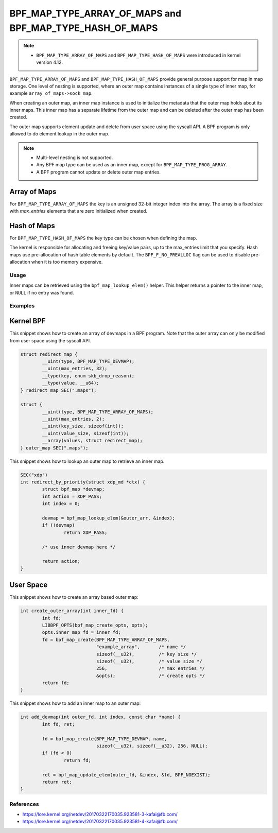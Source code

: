 .. SPDX-License-Identifier: GPL-2.0-only
.. Copyright (C) 2022 Red Hat, Inc.

========================================================
BPF_MAP_TYPE_ARRAY_OF_MAPS and BPF_MAP_TYPE_HASH_OF_MAPS
========================================================

.. note::
   - ``BPF_MAP_TYPE_ARRAY_OF_MAPS`` and ``BPF_MAP_TYPE_HASH_OF_MAPS`` were
     introduced in kernel version 4.12.

``BPF_MAP_TYPE_ARRAY_OF_MAPS`` and ``BPF_MAP_TYPE_HASH_OF_MAPS`` provide general
purpose support for map in map storage. One level of nesting is supported, where
an outer map contains instances of a single type of inner map, for example
``array_of_maps->sock_map``.

When creating an outer map, an inner map instance is used to initialize the
metadata that the outer map holds about its inner maps. This inner map has a
separate lifetime from the outer map and can be deleted after the outer map has
been created.

The outer map supports element update and delete from user space using the
syscall API. A BPF program is only allowed to do element lookup in the outer
map.

.. note::
   - Multi-level nesting is not supported.
   - Any BPF map type can be used as an inner map, except for
     ``BPF_MAP_TYPE_PROG_ARRAY``.
   - A BPF program cannot update or delete outer map entries.

Array of Maps
-------------

For ``BPF_MAP_TYPE_ARRAY_OF_MAPS`` the key is an unsigned 32-bit integer index
into the array. The array is a fixed size with `max_entries` elements that are
zero initialized when created.

Hash of Maps
------------

For ``BPF_MAP_TYPE_HASH_OF_MAPS`` the key type can be chosen when defining the
map.

The kernel is responsible for allocating and freeing key/value pairs, up
to the max_entries limit that you specify. Hash maps use pre-allocation
of hash table elements by default. The ``BPF_F_NO_PREALLOC`` flag can be
used to disable pre-allocation when it is too memory expensive.

Usage
=====

.. c:function::
   void *bpf_map_lookup_elem(struct bpf_map *map, const void *key)

Inner maps can be retrieved using the ``bpf_map_lookup_elem()`` helper. This
helper returns a pointer to the inner map, or ``NULL`` if no entry was found.

Examples
========

Kernel BPF
----------

This snippet shows how to create an array of devmaps in a BPF program. Note that
the outer array can only be modified from user space using the syscall API.

.. code-block:: c

    struct redirect_map {
            __uint(type, BPF_MAP_TYPE_DEVMAP);
            __uint(max_entries, 32);
            __type(key, enum skb_drop_reason);
            __type(value, __u64);
    } redirect_map SEC(".maps");

    struct {
            __uint(type, BPF_MAP_TYPE_ARRAY_OF_MAPS);
            __uint(max_entries, 2);
            __uint(key_size, sizeof(int));
            __uint(value_size, sizeof(int));
            __array(values, struct redirect_map);
    } outer_map SEC(".maps");

This snippet shows how to lookup an outer map to retrieve an inner map.

.. code-block:: c

    SEC("xdp")
    int redirect_by_priority(struct xdp_md *ctx) {
            struct bpf_map *devmap;
            int action = XDP_PASS;
            int index = 0;

            devmap = bpf_map_lookup_elem(&outer_arr, &index);
            if (!devmap)
                    return XDP_PASS;

            /* use inner devmap here */

            return action;
    }

User Space
----------

This snippet shows how to create an array based outer map:

.. code-block:: c

    int create_outer_array(int inner_fd) {
            int fd;
            LIBBPF_OPTS(bpf_map_create_opts, opts);
            opts.inner_map_fd = inner_fd;
            fd = bpf_map_create(BPF_MAP_TYPE_ARRAY_OF_MAPS,
                                "example_array",       /* name */
                                sizeof(__u32),         /* key size */
                                sizeof(__u32),         /* value size */
                                256,                   /* max entries */
                                &opts);                /* create opts */
            return fd;
    }


This snippet shows how to add an inner map to an outer map:

.. code-block:: c

    int add_devmap(int outer_fd, int index, const char *name) {
            int fd, ret;

            fd = bpf_map_create(BPF_MAP_TYPE_DEVMAP, name,
                                sizeof(__u32), sizeof(__u32), 256, NULL);
            if (fd < 0)
                    return fd;

            ret = bpf_map_update_elem(outer_fd, &index, &fd, BPF_NOEXIST);
            return ret;
    }

References
==========

- https://lore.kernel.org/netdev/20170322170035.923581-3-kafai@fb.com/
- https://lore.kernel.org/netdev/20170322170035.923581-4-kafai@fb.com/
